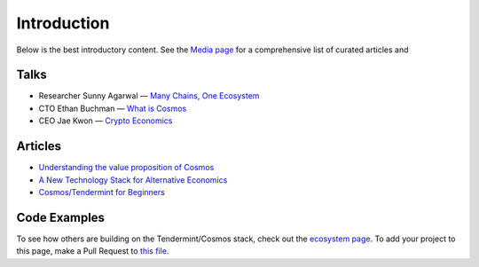 Introduction
============


Below is the best introductory content. See the `Media page <./media.html>`__ for a comprehensive list of curated articles and

Talks
-----

- Researcher Sunny Agarwal — `Many Chains, One Ecosystem <https://www.youtube.com/watch?v=LApEkXJR_0M>`__
- CTO Ethan Buchman — `What is Cosmos <https://www.youtube.com/watch?v=QExyiPjC3b8>`__
- CEO Jae Kwon — `Crypto Economics <https://www.youtube.com/watch?v=8Eex-wQ5yYU>`__

Articles
--------

- `Understanding the value proposition of Cosmos <https://blog.cosmos.network/understanding-the-value-proposition-of-cosmos-ecaef63350d>`__
- `A New Technology Stack for Alternative Economics <https://blog.cosmos.network/social-impact-thru-alternative-economic-systems-operation-ubi-63b274955028>`__
- `Cosmos/Tendermint for Beginners <https://github.com/tendermint/tendermint/pull/1534/files#diff-9798b88f3648cc69eb8e31d09368f54d>`__

Code Examples
-------------

To see how others are building on the Tendermint/Cosmos stack, check out the `ecosystem page <https://tendermint.com/ecosystem>`__. To add your project to this page, make a Pull Request to `this file <https://github.com/tendermint/aib-data/blob/develop/json/ecosystem.json>`__.
